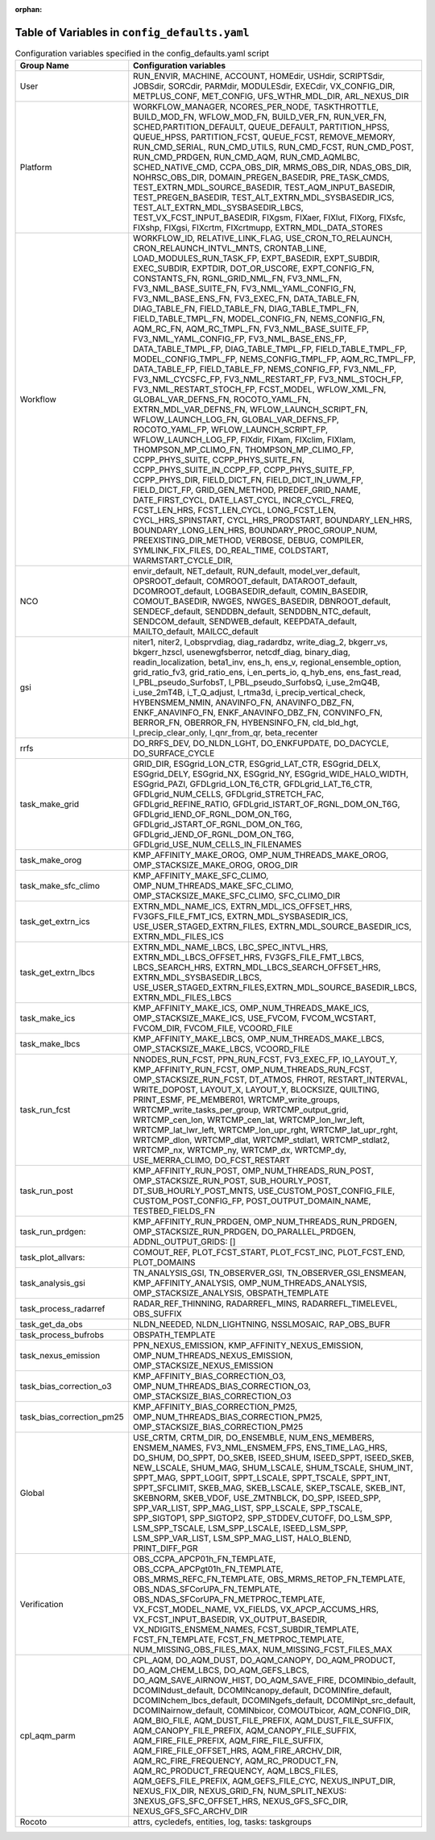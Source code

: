 :orphan:

================================================
Table of Variables in ``config_defaults.yaml``
================================================

.. list-table::  Configuration variables specified in the config_defaults.yaml script
   :widths: 20 50
   :header-rows: 1

   * - Group Name
     - Configuration variables
   * - User
     - RUN_ENVIR, MACHINE, ACCOUNT, HOMEdir, USHdir, SCRIPTSdir, JOBSdir, SORCdir, PARMdir, MODULESdir, EXECdir, VX_CONFIG_DIR, METPLUS_CONF, MET_CONFIG, UFS_WTHR_MDL_DIR, ARL_NEXUS_DIR
   * - Platform
     - WORKFLOW_MANAGER, NCORES_PER_NODE, TASKTHROTTLE, BUILD_MOD_FN, WFLOW_MOD_FN, BUILD_VER_FN, RUN_VER_FN, SCHED,PARTITION_DEFAULT, QUEUE_DEFAULT, PARTITION_HPSS, 
       QUEUE_HPSS, PARTITION_FCST, QUEUE_FCST, REMOVE_MEMORY, RUN_CMD_SERIAL, RUN_CMD_UTILS, RUN_CMD_FCST, RUN_CMD_POST, RUN_CMD_PRDGEN, RUN_CMD_AQM, 
       RUN_CMD_AQMLBC, SCHED_NATIVE_CMD, CCPA_OBS_DIR, MRMS_OBS_DIR, NDAS_OBS_DIR, NOHRSC_OBS_DIR, DOMAIN_PREGEN_BASEDIR, PRE_TASK_CMDS, 
       TEST_EXTRN_MDL_SOURCE_BASEDIR, TEST_AQM_INPUT_BASEDIR, TEST_PREGEN_BASEDIR, TEST_ALT_EXTRN_MDL_SYSBASEDIR_ICS, TEST_ALT_EXTRN_MDL_SYSBASEDIR_LBCS, 
       TEST_VX_FCST_INPUT_BASEDIR, FIXgsm, FIXaer, FIXlut, FIXorg, FIXsfc, FIXshp, FIXgsi, FIXcrtm, FIXcrtmupp, EXTRN_MDL_DATA_STORES
   * - Workflow
     - WORKFLOW_ID, RELATIVE_LINK_FLAG, USE_CRON_TO_RELAUNCH, CRON_RELAUNCH_INTVL_MNTS, CRONTAB_LINE, LOAD_MODULES_RUN_TASK_FP, EXPT_BASEDIR, EXPT_SUBDIR, EXEC_SUBDIR, 
       EXPTDIR, DOT_OR_USCORE, EXPT_CONFIG_FN, CONSTANTS_FN, RGNL_GRID_NML_FN, FV3_NML_FN, FV3_NML_BASE_SUITE_FN, FV3_NML_YAML_CONFIG_FN, FV3_NML_BASE_ENS_FN, 
       FV3_EXEC_FN, DATA_TABLE_FN, DIAG_TABLE_FN, FIELD_TABLE_FN, DIAG_TABLE_TMPL_FN, FIELD_TABLE_TMPL_FN, MODEL_CONFIG_FN, NEMS_CONFIG_FN, AQM_RC_FN, AQM_RC_TMPL_FN, 
       FV3_NML_BASE_SUITE_FP, FV3_NML_YAML_CONFIG_FP, FV3_NML_BASE_ENS_FP, DATA_TABLE_TMPL_FP, DIAG_TABLE_TMPL_FP, FIELD_TABLE_TMPL_FP, 
       MODEL_CONFIG_TMPL_FP, NEMS_CONFIG_TMPL_FP, AQM_RC_TMPL_FP, DATA_TABLE_FP, FIELD_TABLE_FP, NEMS_CONFIG_FP, FV3_NML_FP, FV3_NML_CYCSFC_FP,
       FV3_NML_RESTART_FP, FV3_NML_STOCH_FP, FV3_NML_RESTART_STOCH_FP, FCST_MODEL, WFLOW_XML_FN, GLOBAL_VAR_DEFNS_FN, ROCOTO_YAML_FN, EXTRN_MDL_VAR_DEFNS_FN, 
       WFLOW_LAUNCH_SCRIPT_FN, WFLOW_LAUNCH_LOG_FN, GLOBAL_VAR_DEFNS_FP, ROCOTO_YAML_FP, WFLOW_LAUNCH_SCRIPT_FP, WFLOW_LAUNCH_LOG_FP, FIXdir, FIXam, 
       FIXclim, FIXlam, THOMPSON_MP_CLIMO_FN, THOMPSON_MP_CLIMO_FP, CCPP_PHYS_SUITE, CCPP_PHYS_SUITE_FN, CCPP_PHYS_SUITE_IN_CCPP_FP, CCPP_PHYS_SUITE_FP, CCPP_PHYS_DIR,
       FIELD_DICT_FN, FIELD_DICT_IN_UWM_FP, FIELD_DICT_FP, GRID_GEN_METHOD, PREDEF_GRID_NAME, DATE_FIRST_CYCL, DATE_LAST_CYCL, INCR_CYCL_FREQ, FCST_LEN_HRS, 
       FCST_LEN_CYCL, LONG_FCST_LEN, CYCL_HRS_SPINSTART, CYCL_HRS_PRODSTART, BOUNDARY_LEN_HRS, BOUNDARY_LONG_LEN_HRS, BOUNDARY_PROC_GROUP_NUM, 
       PREEXISTING_DIR_METHOD, VERBOSE, DEBUG, COMPILER, SYMLINK_FIX_FILES, DO_REAL_TIME, COLDSTART, WARMSTART_CYCLE_DIR, 
   * - NCO
     - envir_default, NET_default, RUN_default, model_ver_default, OPSROOT_default, COMROOT_default, DATAROOT_default, DCOMROOT_default, LOGBASEDIR_default, 
       COMIN_BASEDIR, COMOUT_BASEDIR, NWGES, NWGES_BASEDIR, DBNROOT_default, SENDECF_default, SENDDBN_default, SENDDBN_NTC_default, SENDCOM_default, 
       SENDWEB_default, KEEPDATA_default, MAILTO_default, MAILCC_default
   * - gsi
     - niter1, niter2, l_obsprvdiag, diag_radardbz, write_diag_2, bkgerr_vs, bkgerr_hzscl, usenewgfsberror, netcdf_diag, binary_diag, readin_localization, 
       beta1_inv, ens_h, ens_v, regional_ensemble_option, grid_ratio_fv3, grid_ratio_ens, i_en_perts_io, q_hyb_ens, ens_fast_read, l_PBL_pseudo_SurfobsT, 
       l_PBL_pseudo_SurfobsQ, i_use_2mQ4B, i_use_2mT4B, i_T_Q_adjust, l_rtma3d, i_precip_vertical_check, HYBENSMEM_NMIN, ANAVINFO_FN, ANAVINFO_DBZ_FN, 
       ENKF_ANAVINFO_FN, ENKF_ANAVINFO_DBZ_FN, CONVINFO_FN, BERROR_FN, OBERROR_FN, HYBENSINFO_FN, cld_bld_hgt, l_precip_clear_only, l_qnr_from_qr, beta_recenter
   * - rrfs
     - DO_RRFS_DEV, DO_NLDN_LGHT, DO_ENKFUPDATE, DO_DACYCLE, DO_SURFACE_CYCLE
   * - task_make_grid
     - GRID_DIR, ESGgrid_LON_CTR, ESGgrid_LAT_CTR, ESGgrid_DELX, ESGgrid_DELY, ESGgrid_NX, ESGgrid_NY, ESGgrid_WIDE_HALO_WIDTH, ESGgrid_PAZI, 
       GFDLgrid_LON_T6_CTR, GFDLgrid_LAT_T6_CTR, GFDLgrid_NUM_CELLS, GFDLgrid_STRETCH_FAC, GFDLgrid_REFINE_RATIO, GFDLgrid_ISTART_OF_RGNL_DOM_ON_T6G, 
       GFDLgrid_IEND_OF_RGNL_DOM_ON_T6G, GFDLgrid_JSTART_OF_RGNL_DOM_ON_T6G, GFDLgrid_JEND_OF_RGNL_DOM_ON_T6G, GFDLgrid_USE_NUM_CELLS_IN_FILENAMES
   * - task_make_orog
     - KMP_AFFINITY_MAKE_OROG, OMP_NUM_THREADS_MAKE_OROG, OMP_STACKSIZE_MAKE_OROG, OROG_DIR 
   * - task_make_sfc_climo
     - KMP_AFFINITY_MAKE_SFC_CLIMO, OMP_NUM_THREADS_MAKE_SFC_CLIMO, OMP_STACKSIZE_MAKE_SFC_CLIMO, SFC_CLIMO_DIR
   * - task_get_extrn_ics
     - EXTRN_MDL_NAME_ICS, EXTRN_MDL_ICS_OFFSET_HRS, FV3GFS_FILE_FMT_ICS, EXTRN_MDL_SYSBASEDIR_ICS, USE_USER_STAGED_EXTRN_FILES, 
       EXTRN_MDL_SOURCE_BASEDIR_ICS, EXTRN_MDL_FILES_ICS
   * - task_get_extrn_lbcs
     - EXTRN_MDL_NAME_LBCS, LBC_SPEC_INTVL_HRS, EXTRN_MDL_LBCS_OFFSET_HRS, FV3GFS_FILE_FMT_LBCS, LBCS_SEARCH_HRS, EXTRN_MDL_LBCS_SEARCH_OFFSET_HRS, EXTRN_MDL_SYSBASEDIR_LBCS, 
       USE_USER_STAGED_EXTRN_FILES,EXTRN_MDL_SOURCE_BASEDIR_LBCS, EXTRN_MDL_FILES_LBCS
   * - task_make_ics
     - KMP_AFFINITY_MAKE_ICS, OMP_NUM_THREADS_MAKE_ICS, OMP_STACKSIZE_MAKE_ICS, USE_FVCOM, FVCOM_WCSTART, FVCOM_DIR, FVCOM_FILE, VCOORD_FILE
   * - task_make_lbcs
     - KMP_AFFINITY_MAKE_LBCS, OMP_NUM_THREADS_MAKE_LBCS, OMP_STACKSIZE_MAKE_LBCS, VCOORD_FILE
   * - task_run_fcst
     - NNODES_RUN_FCST, PPN_RUN_FCST, FV3_EXEC_FP, IO_LAYOUT_Y,  KMP_AFFINITY_RUN_FCST, OMP_NUM_THREADS_RUN_FCST, OMP_STACKSIZE_RUN_FCST, DT_ATMOS, FHROT, RESTART_INTERVAL, WRITE_DOPOST, 
       LAYOUT_X, LAYOUT_Y, BLOCKSIZE, QUILTING, PRINT_ESMF, PE_MEMBER01, WRTCMP_write_groups, WRTCMP_write_tasks_per_group, WRTCMP_output_grid, WRTCMP_cen_lon, 
       WRTCMP_cen_lat, WRTCMP_lon_lwr_left, WRTCMP_lat_lwr_left, WRTCMP_lon_upr_rght, WRTCMP_lat_upr_rght, WRTCMP_dlon, 
       WRTCMP_dlat, WRTCMP_stdlat1, WRTCMP_stdlat2, WRTCMP_nx, WRTCMP_ny, WRTCMP_dx, WRTCMP_dy, USE_MERRA_CLIMO, DO_FCST_RESTART
   * - task_run_post
     - KMP_AFFINITY_RUN_POST, OMP_NUM_THREADS_RUN_POST, OMP_STACKSIZE_RUN_POST, SUB_HOURLY_POST, DT_SUB_HOURLY_POST_MNTS, 
       USE_CUSTOM_POST_CONFIG_FILE, CUSTOM_POST_CONFIG_FP, POST_OUTPUT_DOMAIN_NAME, TESTBED_FIELDS_FN
   * - task_run_prdgen:
     - KMP_AFFINITY_RUN_PRDGEN, OMP_NUM_THREADS_RUN_PRDGEN, OMP_STACKSIZE_RUN_PRDGEN, DO_PARALLEL_PRDGEN, ADDNL_OUTPUT_GRIDS: []
   * - task_plot_allvars:
     - COMOUT_REF, PLOT_FCST_START, PLOT_FCST_INC, PLOT_FCST_END, PLOT_DOMAINS
   * - task_analysis_gsi
     - TN_ANALYSIS_GSI, TN_OBSERVER_GSI, TN_OBSERVER_GSI_ENSMEAN, KMP_AFFINITY_ANALYSIS, OMP_NUM_THREADS_ANALYSIS, OMP_STACKSIZE_ANALYSIS, OBSPATH_TEMPLATE
   * - task_process_radarref
     - RADAR_REF_THINNING, RADARREFL_MINS, RADARREFL_TIMELEVEL, OBS_SUFFIX
   * - task_get_da_obs
     - NLDN_NEEDED, NLDN_LIGHTNING, NSSLMOSAIC, RAP_OBS_BUFR
   * - task_process_bufrobs
     - OBSPATH_TEMPLATE
   * - task_nexus_emission
     - PPN_NEXUS_EMISSION, KMP_AFFINITY_NEXUS_EMISSION, OMP_NUM_THREADS_NEXUS_EMISSION, OMP_STACKSIZE_NEXUS_EMISSION
   * - task_bias_correction_o3
     - KMP_AFFINITY_BIAS_CORRECTION_O3, OMP_NUM_THREADS_BIAS_CORRECTION_O3, OMP_STACKSIZE_BIAS_CORRECTION_O3
   * - task_bias_correction_pm25
     - KMP_AFFINITY_BIAS_CORRECTION_PM25, OMP_NUM_THREADS_BIAS_CORRECTION_PM25, OMP_STACKSIZE_BIAS_CORRECTION_PM25
   * - Global
     - USE_CRTM, CRTM_DIR, DO_ENSEMBLE, NUM_ENS_MEMBERS, ENSMEM_NAMES, FV3_NML_ENSMEM_FPS, ENS_TIME_LAG_HRS, DO_SHUM, DO_SPPT, DO_SKEB, ISEED_SHUM, ISEED_SPPT, ISEED_SKEB, NEW_LSCALE, SHUM_MAG, SHUM_LSCALE, SHUM_TSCALE, SHUM_INT, 
       SPPT_MAG, SPPT_LOGIT, SPPT_LSCALE, SPPT_TSCALE, SPPT_INT, SPPT_SFCLIMIT, 
       SKEB_MAG, SKEB_LSCALE, SKEP_TSCALE, SKEB_INT, SKEBNORM, SKEB_VDOF, USE_ZMTNBLCK, DO_SPP, ISEED_SPP, SPP_VAR_LIST, SPP_MAG_LIST, SPP_LSCALE, 
       SPP_TSCALE, SPP_SIGTOP1, SPP_SIGTOP2, SPP_STDDEV_CUTOFF, DO_LSM_SPP, LSM_SPP_TSCALE, LSM_SPP_LSCALE, ISEED_LSM_SPP, LSM_SPP_VAR_LIST, 
       LSM_SPP_MAG_LIST, HALO_BLEND, PRINT_DIFF_PGR
   * - Verification
     - OBS_CCPA_APCP01h_FN_TEMPLATE, OBS_CCPA_APCPgt01h_FN_TEMPLATE, OBS_MRMS_REFC_FN_TEMPLATE, OBS_MRMS_RETOP_FN_TEMPLATE, 
       OBS_NDAS_SFCorUPA_FN_TEMPLATE, OBS_NDAS_SFCorUPA_FN_METPROC_TEMPLATE, VX_FCST_MODEL_NAME, VX_FIELDS, VX_APCP_ACCUMS_HRS, VX_FCST_INPUT_BASEDIR, 
       VX_OUTPUT_BASEDIR, VX_NDIGITS_ENSMEM_NAMES, FCST_SUBDIR_TEMPLATE, FCST_FN_TEMPLATE, FCST_FN_METPROC_TEMPLATE, NUM_MISSING_OBS_FILES_MAX, NUM_MISSING_FCST_FILES_MAX
   * - cpl_aqm_parm
     - CPL_AQM, DO_AQM_DUST, DO_AQM_CANOPY, DO_AQM_PRODUCT, DO_AQM_CHEM_LBCS, DO_AQM_GEFS_LBCS, DO_AQM_SAVE_AIRNOW_HIST, DO_AQM_SAVE_FIRE, DCOMINbio_default, 
       DCOMINdust_default, DCOMINcanopy_default, DCOMINfire_default, DCOMINchem_lbcs_default, DCOMINgefs_default, DCOMINpt_src_default, 
       DCOMINairnow_default, COMINbicor, COMOUTbicor, AQM_CONFIG_DIR, AQM_BIO_FILE, AQM_DUST_FILE_PREFIX, AQM_DUST_FILE_SUFFIX, AQM_CANOPY_FILE_PREFIX, 
       AQM_CANOPY_FILE_SUFFIX, AQM_FIRE_FILE_PREFIX, AQM_FIRE_FILE_SUFFIX, AQM_FIRE_FILE_OFFSET_HRS, AQM_FIRE_ARCHV_DIR, AQM_RC_FIRE_FREQUENCY, 
       AQM_RC_PRODUCT_FN, AQM_RC_PRODUCT_FREQUENCY, AQM_LBCS_FILES, AQM_GEFS_FILE_PREFIX, AQM_GEFS_FILE_CYC, NEXUS_INPUT_DIR, NEXUS_FIX_DIR, 
       NEXUS_GRID_FN, NUM_SPLIT_NEXUS: 3NEXUS_GFS_SFC_OFFSET_HRS, NEXUS_GFS_SFC_DIR, NEXUS_GFS_SFC_ARCHV_DIR
   * - Rocoto
     - attrs, cycledefs, entities, log, tasks: taskgroups
